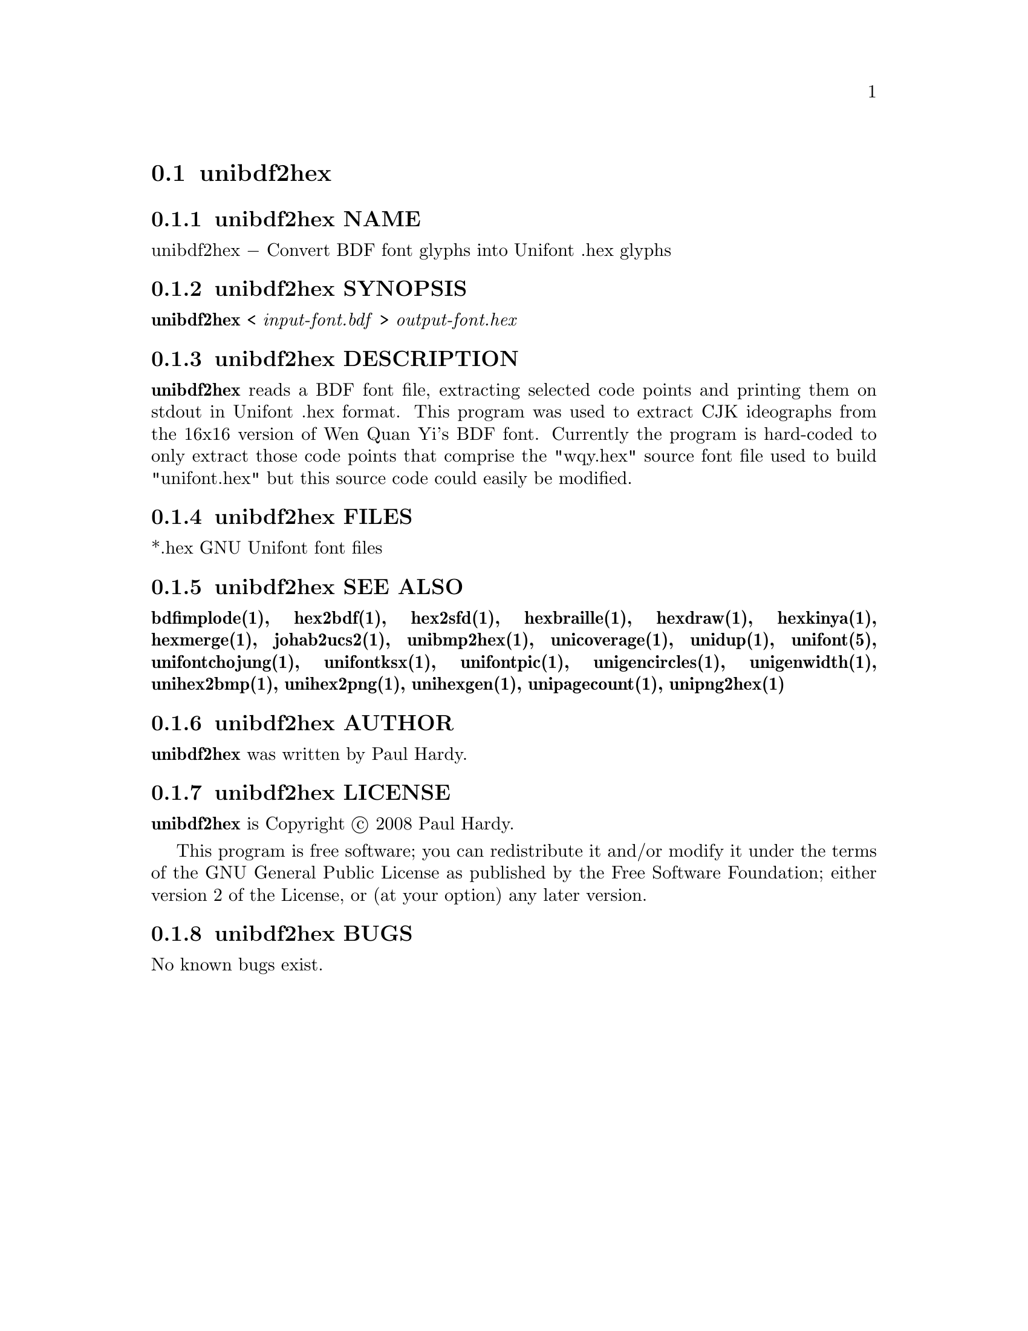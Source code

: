 @comment TROFF INPUT: .TH UNIBDF2HEX 1 "2013 Jul 07"

@node unibdf2hex
@section unibdf2hex
@c DEBUG: print_menu("@section")

@menu
* unibdf2hex NAME::
* unibdf2hex SYNOPSIS::
* unibdf2hex DESCRIPTION::
* unibdf2hex FILES::
* unibdf2hex SEE ALSO::
* unibdf2hex AUTHOR::
* unibdf2hex LICENSE::
* unibdf2hex BUGS::

@end menu


@comment TROFF INPUT: .SH NAME

@node unibdf2hex NAME
@subsection unibdf2hex NAME
@c DEBUG: print_menu("unibdf2hex NAME")

unibdf2hex @minus{} Convert BDF font glyphs into Unifont .hex glyphs
@comment TROFF INPUT: .SH SYNOPSIS

@node unibdf2hex SYNOPSIS
@subsection unibdf2hex SYNOPSIS
@c DEBUG: print_menu("unibdf2hex SYNOPSIS")

@comment TROFF INPUT: .br
@comment .br
@comment TROFF INPUT: .B unibdf2hex
@b{unibdf2hex}
<
@comment TROFF INPUT: .I input-font.bdf
@i{input-font.bdf}
>
@comment TROFF INPUT: .I output-font.hex
@i{output-font.hex}
@comment TROFF INPUT: .SH DESCRIPTION

@node unibdf2hex DESCRIPTION
@subsection unibdf2hex DESCRIPTION
@c DEBUG: print_menu("unibdf2hex DESCRIPTION")

@comment TROFF INPUT: .B unibdf2hex
@b{unibdf2hex}
reads a BDF font file, extracting selected code points and printing
them on stdout in Unifont .hex format.  This program was used to
extract CJK ideographs from the 16x16 version of Wen Quan Yi's BDF
font.  Currently the program is hard-coded to only extract those
code points that comprise the "wqy.hex" source font file used to
build "unifont.hex" but this source code could easily be modified.
@comment TROFF INPUT: .PP

@comment TROFF INPUT: .SH FILES

@node unibdf2hex FILES
@subsection unibdf2hex FILES
@c DEBUG: print_menu("unibdf2hex FILES")

*.hex GNU Unifont font files
@comment TROFF INPUT: .SH SEE ALSO

@node unibdf2hex SEE ALSO
@subsection unibdf2hex SEE ALSO
@c DEBUG: print_menu("unibdf2hex SEE ALSO")

@comment TROFF INPUT: .BR bdfimplode(1),
@b{bdfimplode(1),}
@comment TROFF INPUT: .BR hex2bdf(1),
@b{hex2bdf(1),}
@comment TROFF INPUT: .BR hex2sfd(1),
@b{hex2sfd(1),}
@comment TROFF INPUT: .BR hexbraille(1),
@b{hexbraille(1),}
@comment TROFF INPUT: .BR hexdraw(1),
@b{hexdraw(1),}
@comment TROFF INPUT: .BR hexkinya(1),
@b{hexkinya(1),}
@comment TROFF INPUT: .BR hexmerge(1),
@b{hexmerge(1),}
@comment TROFF INPUT: .BR johab2ucs2(1),
@b{johab2ucs2(1),}
@comment TROFF INPUT: .BR unibmp2hex(1),
@b{unibmp2hex(1),}
@comment TROFF INPUT: .BR unicoverage(1),
@b{unicoverage(1),}
@comment TROFF INPUT: .BR unidup(1),
@b{unidup(1),}
@comment TROFF INPUT: .BR unifont(5),
@b{unifont(5),}
@comment TROFF INPUT: .BR unifontchojung(1),
@b{unifontchojung(1),}
@comment TROFF INPUT: .BR unifontksx(1),
@b{unifontksx(1),}
@comment TROFF INPUT: .BR unifontpic(1),
@b{unifontpic(1),}
@comment TROFF INPUT: .BR unigencircles(1),
@b{unigencircles(1),}
@comment TROFF INPUT: .BR unigenwidth(1),
@b{unigenwidth(1),}
@comment TROFF INPUT: .BR unihex2bmp(1),
@b{unihex2bmp(1),}
@comment TROFF INPUT: .BR unihex2png(1),
@b{unihex2png(1),}
@comment TROFF INPUT: .BR unihexgen(1),
@b{unihexgen(1),}
@comment TROFF INPUT: .BR unipagecount(1),
@b{unipagecount(1),}
@comment TROFF INPUT: .BR unipng2hex(1)
@b{unipng2hex(1)}
@comment TROFF INPUT: .SH AUTHOR

@node unibdf2hex AUTHOR
@subsection unibdf2hex AUTHOR
@c DEBUG: print_menu("unibdf2hex AUTHOR")

@comment TROFF INPUT: .B unibdf2hex
@b{unibdf2hex}
was written by Paul Hardy.
@comment TROFF INPUT: .SH LICENSE

@node unibdf2hex LICENSE
@subsection unibdf2hex LICENSE
@c DEBUG: print_menu("unibdf2hex LICENSE")

@comment TROFF INPUT: .B unibdf2hex
@b{unibdf2hex}
is Copyright @copyright{} 2008 Paul Hardy.
@comment TROFF INPUT: .PP

This program is free software; you can redistribute it and/or modify
it under the terms of the GNU General Public License as published by
the Free Software Foundation; either version 2 of the License, or
(at your option) any later version.
@comment TROFF INPUT: .SH BUGS

@node unibdf2hex BUGS
@subsection unibdf2hex BUGS
@c DEBUG: print_menu("unibdf2hex BUGS")

No known bugs exist.
